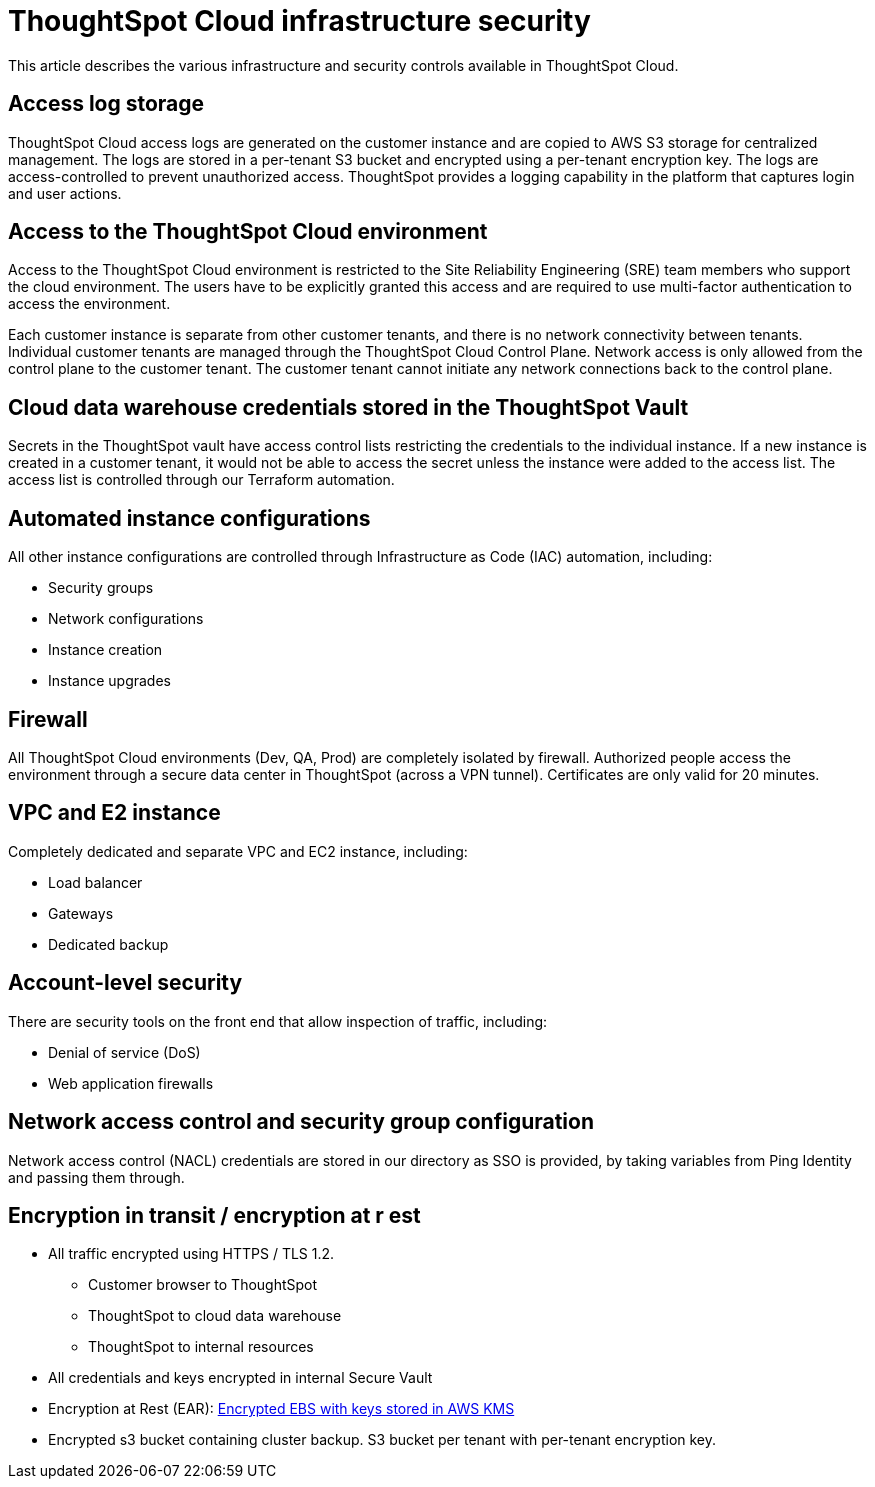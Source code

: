 = ThoughtSpot Cloud infrastructure security
:last_updated: 11/05/2021
:linkattrs:
:experimental:
:page-layout: default-cloud
:page-aliases:
:description: Learn about ThoughtSpot Cloud's infrastructure security.
:jira: SCAL-178043

This article describes the various infrastructure and security controls available in ThoughtSpot Cloud.

== Access log storage

ThoughtSpot Cloud access logs are generated on the customer instance and are copied to AWS S3 storage for centralized management. The logs are stored in a per-tenant S3 bucket and encrypted using a per-tenant encryption key. The logs are access-controlled to prevent unauthorized access. ThoughtSpot provides a logging capability in the platform that captures login and user actions.

== Access to the ThoughtSpot Cloud environment

Access to the ThoughtSpot Cloud environment is restricted to the Site Reliability Engineering (SRE) team members who support the cloud environment. The users have to be explicitly granted this access and are required to use multi-factor authentication to access the environment.

Each customer instance is separate from other customer tenants, and there is no network connectivity between tenants. Individual customer tenants are managed through the ThoughtSpot Cloud Control Plane. Network access is only allowed from the control plane to the customer tenant. The customer tenant cannot initiate any network connections back to the control plane.

== Cloud data warehouse credentials stored in the ThoughtSpot Vault

Secrets in the ThoughtSpot vault have access control lists restricting the credentials to the individual instance. If a new instance is created in a customer tenant, it would not be able to access the secret unless the instance were added to the access list. The access list is controlled through our Terraform automation.

== Automated instance configurations

All other instance configurations are controlled through Infrastructure as Code (IAC) automation, including:

- Security groups
- Network configurations
- Instance creation
- Instance upgrades

== Firewall

All ThoughtSpot Cloud environments (Dev, QA, Prod) are completely isolated by firewall.
Authorized people access the environment through a secure data center in ThoughtSpot (across a VPN tunnel). Certificates are only valid for 20 minutes.

== VPC and E2 instance

Completely dedicated and separate VPC and EC2 instance, including:

- Load balancer
- Gateways
- Dedicated backup

== Account-level security

There are security tools on the front end that allow inspection of traffic, including:

- Denial of service (DoS)
- Web application firewalls

== Network access control and security group configuration

Network access control (NACL) credentials are stored in our directory as SSO is provided, by taking variables from Ping Identity and passing them through.

== Encryption in transit / encryption at r  est

- All traffic encrypted using HTTPS / TLS 1.2.
* Customer browser to ThoughtSpot
* ThoughtSpot to cloud data warehouse
* ThoughtSpot to internal resources
- All credentials and keys encrypted in internal Secure Vault
- Encryption at Rest (EAR): https://docs.aws.amazon.com/AWSEC2/latest/UserGuide/EBSEncryption.html[Encrypted EBS with keys stored in AWS KMS^]
- Encrypted s3 bucket containing cluster backup. S3 bucket per tenant with per-tenant encryption key.



